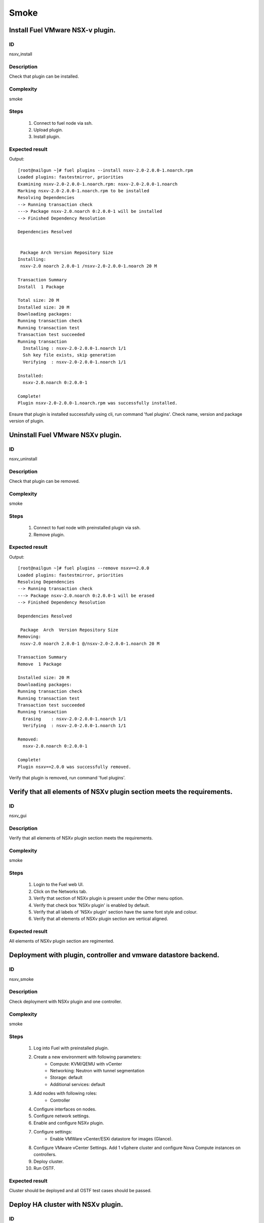 =====
Smoke
=====


Install Fuel VMware NSX-v plugin.
---------------------------------


ID
##

nsxv_install


Description
###########

Check that plugin can be installed.


Complexity
##########

smoke


Steps
#####

    1. Connect to fuel node via ssh.
    2. Upload plugin.
    3. Install plugin.


Expected result
###############
Output::

 [root@nailgun ~]# fuel plugins --install nsxv-2.0-2.0.0-1.noarch.rpm
 Loaded plugins: fastestmirror, priorities
 Examining nsxv-2.0-2.0.0-1.noarch.rpm: nsxv-2.0-2.0.0-1.noarch
 Marking nsxv-2.0-2.0.0-1.noarch.rpm to be installed
 Resolving Dependencies
 --> Running transaction check
 ---> Package nsxv-2.0.noarch 0:2.0.0-1 will be installed
 --> Finished Dependency Resolution

 Dependencies Resolved


  Package Arch Version Repository Size
 Installing:
  nsxv-2.0 noarch 2.0.0-1 /nsxv-2.0-2.0.0-1.noarch 20 M

 Transaction Summary
 Install  1 Package

 Total size: 20 M
 Installed size: 20 M
 Downloading packages:
 Running transaction check
 Running transaction test
 Transaction test succeeded
 Running transaction
   Installing : nsxv-2.0-2.0.0-1.noarch 1/1
   Ssh key file exists, skip generation
   Verifying  : nsxv-2.0-2.0.0-1.noarch 1/1

 Installed:
   nsxv-2.0.noarch 0:2.0.0-1

 Complete!
 Plugin nsxv-2.0-2.0.0-1.noarch.rpm was successfully installed.

Ensure that plugin is installed successfully using cli, run command 'fuel plugins'. Check name, version and package version of plugin.


Uninstall Fuel VMware NSXv plugin.
-----------------------------------


ID
##

nsxv_uninstall


Description
###########

Check that plugin can be removed.


Complexity
##########

smoke


Steps
#####

    1. Connect to fuel node with preinstalled plugin via ssh.
    2. Remove plugin.


Expected result
###############
Output::

 [root@nailgun ~]# fuel plugins --remove nsxv==2.0.0
 Loaded plugins: fastestmirror, priorities
 Resolving Dependencies
 --> Running transaction check
 ---> Package nsxv-2.0.noarch 0:2.0.0-1 will be erased
 --> Finished Dependency Resolution

 Dependencies Resolved

  Package  Arch  Version Repository Size
 Removing:
  nsxv-2.0 noarch 2.0.0-1 @/nsxv-2.0-2.0.0-1.noarch 20 M

 Transaction Summary
 Remove  1 Package

 Installed size: 20 M
 Downloading packages:
 Running transaction check
 Running transaction test
 Transaction test succeeded
 Running transaction
   Erasing    : nsxv-2.0-2.0.0-1.noarch 1/1
   Verifying  : nsxv-2.0-2.0.0-1.noarch 1/1

 Removed:
   nsxv-2.0.noarch 0:2.0.0-1

 Complete!
 Plugin nsxv==2.0.0 was successfully removed.

Verify that plugin is removed, run command 'fuel plugins'.


Verify that all elements of NSXv plugin section meets the requirements.
-----------------------------------------------------------------------


ID
##

nsxv_gui


Description
###########

Verify that all elements of NSXv plugin section meets the requirements.


Complexity
##########

smoke


Steps
#####

    1. Login to the Fuel web UI.
    2. Click on the Networks tab.
    3. Verify that section of NSXv plugin is present under the Other menu option.
    4. Verify that check box 'NSXv plugin' is enabled by default.
    5. Verify that all labels of 'NSXv plugin' section have the same font style and colour.
    6. Verify that all elements of NSXv plugin section are vertical aligned.


Expected result
###############

All elements of NSXv plugin section are regimented.


Deployment with plugin, controller and vmware datastore backend.
----------------------------------------------------------------


ID
##

nsxv_smoke


Description
###########

Check deployment with NSXv plugin and one controller.


Complexity
##########

smoke


Steps
#####

    1. Log into Fuel with preinstalled plugin.
    2. Create a new environment with following parameters:
        * Compute: KVM/QEMU with vCenter
        * Networking: Neutron with tunnel segmentation
        * Storage: default
        * Additional services: default
    3. Add nodes with following roles:
        * Controller
    4. Configure interfaces on nodes.
    5. Configure network settings.
    6. Enable and configure NSXv plugin.
    7. Configure settings:
        * Enable VMWare vCenter/ESXi datastore for images (Glance).
    8. Configure VMware vCenter Settings. Add 1 vSphere cluster and configure Nova Compute instances on controllers.
    9. Deploy cluster.
    10. Run OSTF.


Expected result
###############

Cluster should be deployed and all OSTF test cases should be passed.


Deploy HA cluster with NSXv plugin.
-----------------------------------


ID
##

nsxv_bvt


Description
###########

Check deployment with NSXv plugin, 3 Controllers, 2 CephOSD, CinderVMware and computeVMware roles.


Complexity
##########

smoke


Steps
#####

    1. Connect to the Fuel web UI with preinstalled plugin.
    2. Create a new environment with following parameters:
        * Compute: KVM/QEMU with vCenter
        * Networking: Neutron with tunnel segmentation
        * Storage: Ceph RBD for images (Glance)
        * Additional services: default
    3. Add nodes with following roles:
        * Controller
        * Controller
        * Controller
        * CephOSD
        * CephOSD
        * CinderVMware
        * ComputeVMware
    4. Configure interfaces on nodes.
    5. Configure network settings.
    6. Enable and configure NSXv plugin.
    7. Configure VMware vCenter Settings. Add 2 vSphere clusters and configure Nova Compute instances on controllers and compute-vmware.
    8. Verify networks.
    9. Deploy cluster.
    10. Run OSTF.


Expected result
###############

Cluster should be deployed and all OSTF test cases should be passed.


Check option 'HA for edges' works correct
-----------------------------------------


ID
##

nsxv_ha_edges


Description
###########

Check that HA on edges functions properly.


Complexity
##########

core


Steps
#####

    1. Install NSXv plugin.
    2. Enable plugin on tab Networks -> NSXv plugin.
    3. Fill the form with corresponding values.
    4. Set checkbox 'Enable HA for NSX Edges'.
    5. Deploy cluster with one controller.
    6. Run OSTF.


Expected result
###############

Cluster should be deployed and all OSTF test cases should be passed.


Check option 'Bypass NSX Manager certificate verification' works correct
------------------------------------------------------------------------


ID
##

nsxv_insecure_false


Description
###########

Check that insecure checkbox functions properly.


Complexity
##########

core


Steps
#####

    1. Install NSXv plugin.
    2. Enable plugin on tab Networks -> NSXv plugin.
    3. Fill the form with corresponding values.
    4. Uncheck checkbox 'Bypass NSX Manager certificate verification'.
    5. Deploy cluster with one controller.
    6. Run OSTF.


Expected result
###############

Cluster should be deployed and all OSTF test cases should be passed.


Verify that nsxv driver configured properly after enabling NSXv plugin
----------------------------------------------------------------------


ID
##

nsxv_config_ok


Description
###########

Need to check that all parameters of nsxv driver config files have been filled up with values entered from GUI. Applicable values that are typically used are described in plugin docs. Root & intermediate certificate are signed, in attachment.


Complexity
##########

advanced


Steps
#####

    1. Install NSXv plugin.
    2. Enable plugin on tab Networks -> NSXv plugin.
    3. Fill the form with corresponding values.
    4. Do all things that are necessary to provide interoperability of NSXv plugin and NSX Manager with certificate.
    5. Check Additional settings. Fill the form with corresponding values. Save settings by pressing the button.


Expected result
###############

Check that nsx.ini on controller nodes is properly configured.


Verify disabled roles
---------------------


ID
##

nsxv_disabled_roles


Description
###########

Need to check that some disabled roles are unavailable in Fuel wizard.


Complexity
##########

smoke


Steps
#####

    1. Create new OpenStack environment.
    2. Enable options 'QENU-KVM' and 'vCenter'.
    3. Select 'Neutron with NSXv plugin'.
    4. On tab 'Storage Backends' check that are not available:
        * Ceph - Block Storage
        * Ceph - Ephemeral Storage
    5. On tab 'Additional Services' check that are not available:
        * Install Sahara
        * Install Murano
        * Install Ironic
    6. Finish creating new environment.
    7. On 'Nodes' tab press 'Add Nodes'.
    8. Check that following roles are not available:
        * Compute
        * Cinder


Expected result
###############
All described roles are unavailable or in disabled state.


Deploy with specified tenant_router_types option
------------------------------------------------


ID
##

nsxv_specified_router_type


Description
###########

Deploy with tenant_router_types=exclusive in nsx.ini


Complexity
##########

core


Steps
#####

    1. Install and configure nsxv plugin.
    2. Specify additional parameter tenant_router_types with value 'exclusive'.
    3. Deploy cluster.
    4. Run OSTF.


Expected result
###############
All OSTF are passed.


Deploy HOT
----------


ID
##

nsxv_hot


Description
###########

Template creates flavor, net, security group, instance.


Complexity
##########

smoke


Steps
#####

    1. Deploy cluster with NSXv.
    2. Copy nsxv_stack.yaml to controller on which heat will be run.
    3. On controller node run command::

         . ./openrc
         heat stack-create -f nsxv_stack.yaml teststack
       Wait for status COMPLETE.
    4. Run OSTF.


Expected result
###############
All OSTF are passed.
